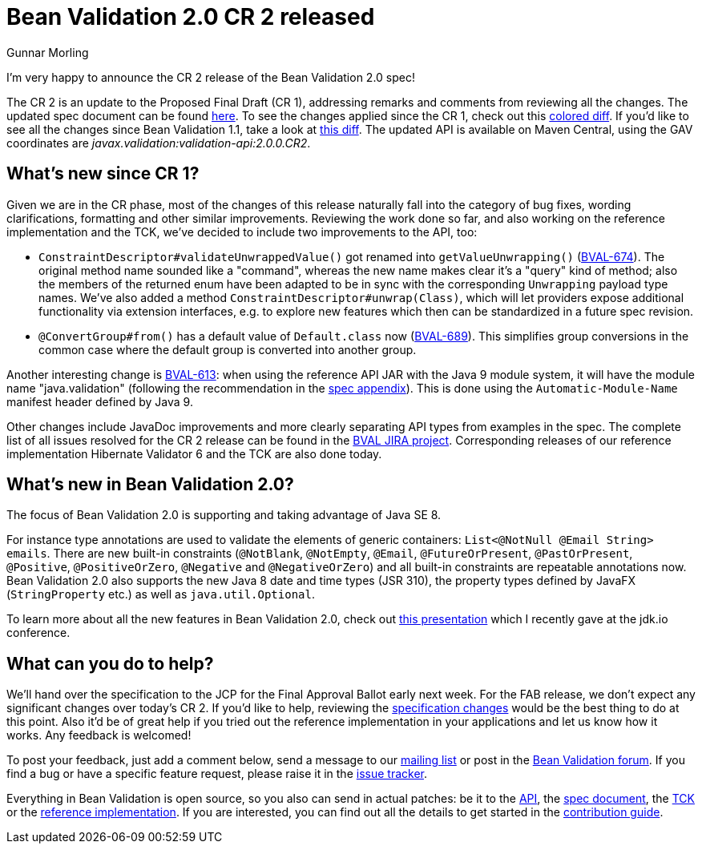 = Bean Validation 2.0 CR 2 released
Gunnar Morling
:awestruct-layout: news
:awestruct-tags: [ "release" ]

I'm very happy to announce the CR 2 release of the Bean Validation 2.0 spec!

The CR 2 is an update to the Proposed Final Draft (CR 1), addressing remarks and comments from reviewing all the changes.
The updated spec document can be found link:/2.0/spec/2.0.0.cr2/[here].
To see the changes applied since the CR 1, check out this link:/2.0/spec/2.0.0.cr2/diff/diff-to-2.0-cr1/[colored diff]. If you'd like to see all the changes since Bean Validation 1.1, take a look at link:/2.0/spec/2.0.0.cr2/diff/diff-to-1.1/[this diff].
The updated API is available on Maven Central, using the GAV coordinates are _javax.validation:validation-api:2.0.0.CR2_.

== What's new since CR 1?

Given we are in the CR phase, most of the changes of this release naturally fall into the category of bug fixes, wording clarifications, formatting and other similar improvements.
Reviewing the work done so far, and also working on the reference implementation and the TCK, we've decided to include two improvements to the API, too:

* `ConstraintDescriptor#validateUnwrappedValue()` got renamed into `getValueUnwrapping()` (https://hibernate.atlassian.net/browse/BVAL-674[BVAL-674]).
The original method name sounded like a "command", whereas the new name makes clear it's a "query" kind of method;
also the members of the returned enum have been adapted to be in sync with the corresponding `Unwrapping` payload type names.
We've also added a method `ConstraintDescriptor#unwrap(Class)`, which will let providers expose additional functionality via extension interfaces,
e.g. to explore new features which then can be standardized in a future spec revision.
* `@ConvertGroup#from()` has a default value of `Default.class` now (https://hibernate.atlassian.net/browse/BVAL-689[BVAL-689]).
This simplifies group conversions in the common case where the default group is converted into another group.

Another interesting change is https://hibernate.atlassian.net/browse/BVAL-613[BVAL-613]:
when using the reference API JAR with the Java 9 module system, it will have the module name "java.validation" (following the recommendation in the link:/2.0/spec/2.0.0.cr2/#appendix-module-name[spec appendix]).
This is done using the `Automatic-Module-Name` manifest header defined by Java 9.

Other changes include JavaDoc improvements and more clearly separating API types from examples in the spec.
The complete list of all issues resolved for the CR 2 release can be found in the https://hibernate.atlassian.net/issues/?jql=project%20%3D%20BVAL%20AND%20fixVersion%20%3D%202.0.0.CR2[BVAL JIRA project].
Corresponding releases of our reference implementation Hibernate Validator 6 and the TCK are also done today.

== What's new in Bean Validation 2.0?

The focus of Bean Validation 2.0 is supporting and taking advantage of Java SE 8.

For instance type annotations are used to validate the elements of generic containers: `List<@NotNull @Email String> emails`.
There are new built-in constraints (`@NotBlank`, `@NotEmpty`, `@Email`, `@FutureOrPresent`, `@PastOrPresent`, `@Positive`, `@PositiveOrZero`, `@Negative` and `@NegativeOrZero`) and all built-in constraints are repeatable annotations now.
Bean Validation 2.0 also supports the new Java 8 date and time types (JSR 310), the property types defined by JavaFX (`StringProperty` etc.) as well as `java.util.Optional`.

To learn more about all the new features in Bean Validation 2.0,
check out https://speakerdeck.com/gunnarmorling/keeping-your-data-sane-with-bean-validation-2-dot-0-jdk-dot-io[this presentation] which I recently gave at the jdk.io conference.

== What can you do to help?

We'll hand over the specification to the JCP for the Final Approval Ballot early next week.
For the FAB release, we don't expect any significant changes over today's CR 2.
If you'd like to help, reviewing the link:/2.0/spec/2.0.0.cr2/diff/diff-to-1.1/[specification changes] would be the best thing to do at this point.
Also it'd be of great help if you tried out the reference implementation in your applications and let us know how it works.
Any feedback is welcomed!

To post your feedback, just add a comment below, send a message to our http://lists.jboss.org/pipermail/beanvalidation-dev/[mailing list] or post in the https://discourse.hibernate.org/c/bean-validation[Bean Validation forum].
If you find a bug or have a specific feature request, please raise it in the https://hibernate.atlassian.net/projects/BVAL/summary[issue tracker].

Everything in Bean Validation is open source, so you also can send in actual patches: be it to the https://github.com/beanvalidation/beanvalidation-api[API], the https://github.com/beanvalidation/beanvalidation-spec[spec document], the https://github.com/beanvalidation/beanvalidation-tck[TCK] or the https://github.com/hibernate/hibernate-validator[reference implementation].
If you are interested, you can find out all the details to get started in the link:/contribute[contribution guide].
